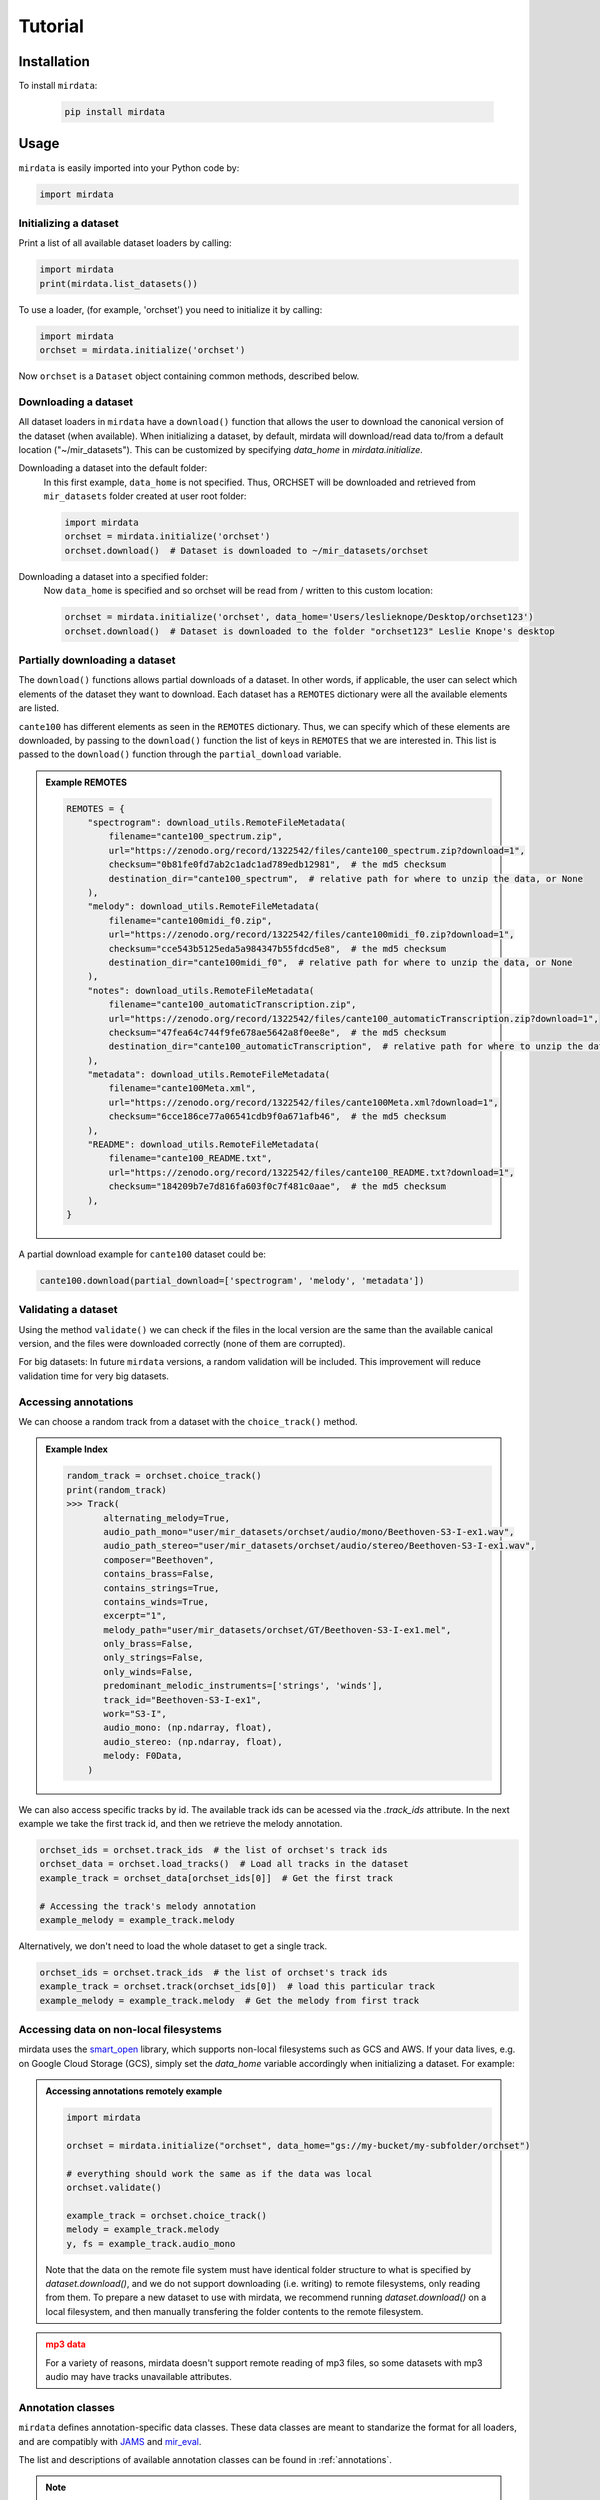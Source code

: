 .. _tutorial:

########
Tutorial
########

Installation
------------

To install ``mirdata``:

    .. code-block:: console

        pip install mirdata

Usage
-----

``mirdata`` is easily imported into your Python code by:

.. code-block:: python

    import mirdata


Initializing a dataset
^^^^^^^^^^^^^^^^^^^^^^

Print a list of all available dataset loaders by calling:

.. code-block:: python

    import mirdata
    print(mirdata.list_datasets())

To use a loader, (for example, 'orchset') you need to initialize it by calling:

.. code-block:: python

    import mirdata
    orchset = mirdata.initialize('orchset')

Now ``orchset`` is a ``Dataset`` object containing common methods, described below.

Downloading a dataset
^^^^^^^^^^^^^^^^^^^^^

All dataset loaders in ``mirdata`` have a ``download()`` function that allows the user to download the canonical
version of the dataset (when available). When initializing a dataset, by default, mirdata will download/read data to/from a
default location ("~/mir_datasets"). This can be customized by specifying `data_home` in `mirdata.initialize`.

Downloading a dataset into the default folder:
    In this first example, ``data_home`` is not specified. Thus, ORCHSET will be downloaded and retrieved from ``mir_datasets``
    folder created at user root folder:

    .. code-block:: python

        import mirdata
        orchset = mirdata.initialize('orchset')
        orchset.download()  # Dataset is downloaded to ~/mir_datasets/orchset

Downloading a dataset into a specified folder:
    Now ``data_home`` is specified and so orchset will be read from / written to this custom location:

    .. code-block:: python

        orchset = mirdata.initialize('orchset', data_home='Users/leslieknope/Desktop/orchset123')
        orchset.download()  # Dataset is downloaded to the folder "orchset123" Leslie Knope's desktop


Partially downloading a dataset
^^^^^^^^^^^^^^^^^^^^^^^^^^^^^^^

The ``download()`` functions allows partial downloads of a dataset. In other words, if applicable, the user can
select which elements of the dataset they want to download. Each dataset has a ``REMOTES`` dictionary were all
the available elements are listed.

``cante100`` has different elements as seen in the ``REMOTES`` dictionary. Thus, we can specify which of these elements are
downloaded, by passing to the ``download()`` function the list of keys in ``REMOTES`` that we are interested in. This
list is passed to the ``download()`` function through the ``partial_download`` variable.

.. admonition:: Example REMOTES
    :class: dropdown

    .. code-block:: python

        REMOTES = {
            "spectrogram": download_utils.RemoteFileMetadata(
                filename="cante100_spectrum.zip",
                url="https://zenodo.org/record/1322542/files/cante100_spectrum.zip?download=1",
                checksum="0b81fe0fd7ab2c1adc1ad789edb12981",  # the md5 checksum
                destination_dir="cante100_spectrum",  # relative path for where to unzip the data, or None
            ),
            "melody": download_utils.RemoteFileMetadata(
                filename="cante100midi_f0.zip",
                url="https://zenodo.org/record/1322542/files/cante100midi_f0.zip?download=1",
                checksum="cce543b5125eda5a984347b55fdcd5e8",  # the md5 checksum
                destination_dir="cante100midi_f0",  # relative path for where to unzip the data, or None
            ),
            "notes": download_utils.RemoteFileMetadata(
                filename="cante100_automaticTranscription.zip",
                url="https://zenodo.org/record/1322542/files/cante100_automaticTranscription.zip?download=1",
                checksum="47fea64c744f9fe678ae5642a8f0ee8e",  # the md5 checksum
                destination_dir="cante100_automaticTranscription",  # relative path for where to unzip the data, or None
            ),
            "metadata": download_utils.RemoteFileMetadata(
                filename="cante100Meta.xml",
                url="https://zenodo.org/record/1322542/files/cante100Meta.xml?download=1",
                checksum="6cce186ce77a06541cdb9f0a671afb46",  # the md5 checksum
            ),
            "README": download_utils.RemoteFileMetadata(
                filename="cante100_README.txt",
                url="https://zenodo.org/record/1322542/files/cante100_README.txt?download=1",
                checksum="184209b7e7d816fa603f0c7f481c0aae",  # the md5 checksum
            ),
        }

A partial download example for ``cante100`` dataset could be:

.. code-block:: python

    cante100.download(partial_download=['spectrogram', 'melody', 'metadata'])


Validating a dataset
^^^^^^^^^^^^^^^^^^^^

Using the method ``validate()`` we can check if the files in the local version are the same than the available canical version,
and the files were downloaded correctly (none of them are corrupted).

For big datasets: In future ``mirdata`` versions, a random validation will be included. This improvement will reduce validation time for very big datasets.

Accessing annotations
^^^^^^^^^^^^^^^^^^^^^

We can choose a random track from a dataset with the ``choice_track()`` method.

.. admonition:: Example Index
    :class: dropdown

    .. code-block:: python

        random_track = orchset.choice_track()
        print(random_track)
        >>> Track(
               alternating_melody=True,
               audio_path_mono="user/mir_datasets/orchset/audio/mono/Beethoven-S3-I-ex1.wav",
               audio_path_stereo="user/mir_datasets/orchset/audio/stereo/Beethoven-S3-I-ex1.wav",
               composer="Beethoven",
               contains_brass=False,
               contains_strings=True,
               contains_winds=True,
               excerpt="1",
               melody_path="user/mir_datasets/orchset/GT/Beethoven-S3-I-ex1.mel",
               only_brass=False,
               only_strings=False,
               only_winds=False,
               predominant_melodic_instruments=['strings', 'winds'],
               track_id="Beethoven-S3-I-ex1",
               work="S3-I",
               audio_mono: (np.ndarray, float),
               audio_stereo: (np.ndarray, float),
               melody: F0Data,
            )


We can also access specific tracks by id. 
The available track ids can be acessed via the `.track_ids` attribute.
In the next example we take the first track id, and then we retrieve the melody
annotation.

.. code-block:: python

    orchset_ids = orchset.track_ids  # the list of orchset's track ids
    orchset_data = orchset.load_tracks()  # Load all tracks in the dataset
    example_track = orchset_data[orchset_ids[0]]  # Get the first track

    # Accessing the track's melody annotation
    example_melody = example_track.melody


Alternatively, we don't need to load the whole dataset to get a single track.

.. code-block:: python

    orchset_ids = orchset.track_ids  # the list of orchset's track ids
    example_track = orchset.track(orchset_ids[0])  # load this particular track
    example_melody = example_track.melody  # Get the melody from first track


.. _Remote Data Example: 

Accessing data on non-local filesystems
^^^^^^^^^^^^^^^^^^^^^^^^^^^^^^^^^^^^^^^

mirdata uses the smart_open_ library, which supports non-local filesystems such as GCS and AWS.
If your data lives, e.g. on Google Cloud Storage (GCS), simply set the `data_home` variable accordingly
when initializing a dataset. For example:

.. _smart_open: https://pypi.org/project/smart-open/

.. admonition:: Accessing annotations remotely example
    :class: dropdown

    .. code-block:: python

        import mirdata

        orchset = mirdata.initialize("orchset", data_home="gs://my-bucket/my-subfolder/orchset")

        # everything should work the same as if the data was local
        orchset.validate()

        example_track = orchset.choice_track()
        melody = example_track.melody
        y, fs = example_track.audio_mono


    Note that the data on the remote file system must have identical folder structure to what is specified by `dataset.download()`,
    and we do not support downloading (i.e. writing) to remote filesystems, only reading from them. To prepare a new dataset to use with mirdata,
    we recommend running `dataset.download()` on a local filesystem, and then manually transfering the folder contents to the remote
    filesystem.

.. admonition:: mp3 data
    :class: dropdown, warning

    For a variety of reasons, mirdata doesn't support remote reading of mp3 files, so some datasets with
    mp3 audio may have tracks unavailable attributes.


Annotation classes
^^^^^^^^^^^^^^^^^^

``mirdata`` defines annotation-specific data classes. These data classes are meant to standarize the format for
all loaders, and are compatibly with `JAMS <https://jams.readthedocs.io/en/stable/>`_ and `mir_eval <https://craffel.github.io/mir_eval/>`_.

The list and descriptions of available annotation classes can be found in :ref:`annotations`.

.. note:: These classes may be extended in the case that a loader requires it.

Iterating over datasets and annotations
^^^^^^^^^^^^^^^^^^^^^^^^^^^^^^^^^^^^^^^
In general, most datasets are a collection of tracks, and in most cases each track has an audio file along with annotations.

With the ``load_tracks()`` method, all tracks are loaded as a dictionary with the ids as keys and 
track objects (which include their respective audio and annotations, which are lazy-loaded on access) as values.

.. code-block:: python

    orchset = mirdata.initialize('orchset')
    for key, track in orchset.load_tracks().items():
        print(key, track.audio_path)


Alternatively, we can loop over the ``track_ids`` list to directly access each track in the dataset.

.. code-block:: python

    orchset = mirdata.initialize('orchset')
    for track_id in orchset.track_ids:

        print(track_id, orchset.track(track_id).audio_path)


Basic example: including mirdata in your pipeline
^^^^^^^^^^^^^^^^^^^^^^^^^^^^^^^^^^^^^^^^^^^^^^^^^

If we wanted to use ``orchset`` to evaluate the performance of a melody extraction algorithm
(in our case, ``very_bad_melody_extractor``), and then split the scores based on the
metadata, we could do the following:

.. admonition:: mirdata usage example
    :class: dropdown

    .. code-block:: python

        import mir_eval
        import mirdata
        import numpy as np
        import sox

        def very_bad_melody_extractor(audio_path):
            duration = sox.file_info.duration(audio_path)
            time_stamps = np.arange(0, duration, 0.01)
            melody_f0 = np.random.uniform(low=80.0, high=800.0, size=time_stamps.shape)
            return time_stamps, melody_f0

        # Evaluate on the full dataset
        orchset = mirdata.initialize("orchset")
        orchset_scores = {}
        orchset_data = orchset.load_tracks()
        for track_id, track_data in orchset_data.items():
            est_times, est_freqs = very_bad_melody_extractor(track_data.audio_path_mono)

            ref_melody_data = track_data.melody
            ref_times = ref_melody_data.times
            ref_freqs = ref_melody_data.frequencies

            score = mir_eval.melody.evaluate(ref_times, ref_freqs, est_times, est_freqs)
            orchset_scores[track_id] = score

        # Split the results by composer and by instrumentation
        composer_scores = {}
        strings_no_strings_scores = {True: {}, False: {}}
        for track_id, track_data in orchset_data.items():
            if track_data.composer not in composer_scores.keys():
                composer_scores[track_data.composer] = {}

            composer_scores[track_data.composer][track_id] = orchset_scores[track_id]
            strings_no_strings_scores[track_data.contains_strings][track_id] = \
                orchset_scores[track_id]


This is the result of the example above.

.. admonition:: Example result
    :class: dropdown

    .. code-block:: python

        print(strings_no_strings_scores)
        >>> {True: {
                'Beethoven-S3-I-ex1':OrderedDict([
                       ('Voicing Recall', 1.0),
                       ('Voicing False Alarm', 1.0),
                       ('Raw Pitch Accuracy', 0.029798422436459245),
                       ('Raw Chroma Accuracy', 0.08063102541630149),
                       ('Overall Accuracy', 0.0272654370489174)
                       ]),
                'Beethoven-S3-I-ex2': OrderedDict([
                       ('Voicing Recall', 1.0),
                       ('Voicing False Alarm', 1.0),
                       ('Raw Pitch Accuracy', 0.009221311475409836),
                       ('Raw Chroma Accuracy', 0.07377049180327869),
                       ('Overall Accuracy', 0.008754863813229572)]),
                ...

                'Wagner-Tannhauser-Act2-ex2': OrderedDict([
                       ('Voicing Recall', 1.0),
                       ('Voicing False Alarm', 1.0),
                       ('Raw Pitch Accuracy', 0.03685636856368564),
                       ('Raw Chroma Accuracy', 0.08997289972899729),
                       ('Overall Accuracy', 0.036657681940700806)])
                }}

You can see that ``very_bad_melody_extractor`` performs very badly!

.. _Using mirdata with tensorflow:

Using mirdata with tensorflow
^^^^^^^^^^^^^^^^^^^^^^^^^^^^^

The following is a simple example of a generator that can be used to create a tensorflow Dataset.

.. admonition:: mirdata with tf.data.Dataset example
    :class: dropdown

    .. code-block:: python

        import mirdata
        import numpy as np
        import tensorflow as tf

        def orchset_generator():
            # using the default data_home
            orchset = mirdata.initialize("orchset")
            track_ids = orchset.track_ids()
            for track_id in track_ids:
                track = orchset.track(track_id)
                audio_signal, sample_rate = track.audio_mono
                yield {
                    "audio": audio_signal.astype(np.float32),
                    "sample_rate": sample_rate,
                    "annotation": {
                        "times": track.melody.times.astype(np.float32),
                        "freqs": track.melody.frequencies.astype(np.float32),
                    },
                    "metadata": {"track_id": track.track_id}
                }

        dataset = tf.data.Dataset.from_generator(
            orchset_generator,
            {
                "audio": tf.float32,
                "sample_rate": tf.float32,
                "annotation": {"times": tf.float32, "freqs": tf.float32},
                "metadata": {'track_id': tf.string}
            }
        )

In future ``mirdata`` versions, generators for Tensorflow and Pytorch will be included.
